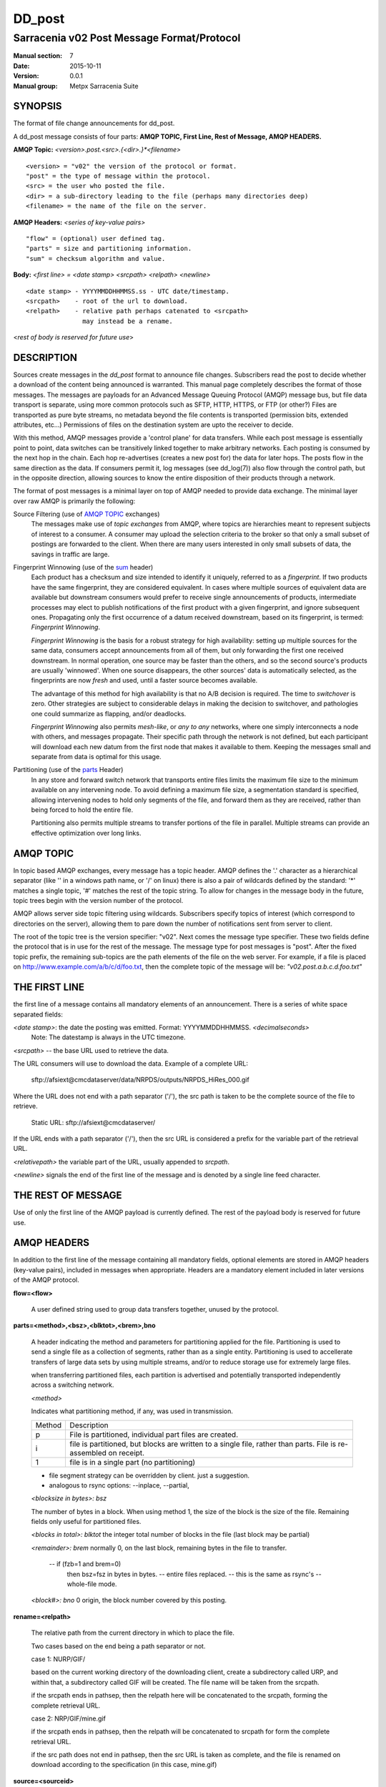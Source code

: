 
=========
 DD_post 
=========

-------------------------------------------
Sarracenia v02 Post Message Format/Protocol
-------------------------------------------

:Manual section: 7
:Date: 2015-10-11
:Version: 0.0.1 
:Manual group: Metpx Sarracenia Suite

SYNOPSIS
--------

The format of file change announcements for dd_post.  

A dd_post message consists of four parts: **AMQP TOPIC, First Line, Rest of Message, AMQP HEADERS.**

**AMQP Topic:** *<version>.post.<src>.{<dir>.}*<filename>*

::

           <version> = "v02" the version of the protocol or format.
           "post" = the type of message within the protocol.
           <src> = the user who posted the file.
           <dir> = a sub-directory leading to the file (perhaps many directories deep)
           <filename> = the name of the file on the server.

**AMQP Headers:** *<series of key-value pairs>*

::

           "flow" = (optional) user defined tag.
           "parts" = size and partitioning information.
           "sum" = checksum algorithm and value.

**Body:** *<first line> = <date stamp> <srcpath> <relpath> <newline>*


::

          <date stamp> - YYYYMMDDHHMMSS.ss - UTC date/timestamp.
          <srcpath>    - root of the url to download.
          <relpath>    - relative path perhaps catenated to <srcpath>
                         may instead be a rename.

<*rest of body is reserved for future use*>


DESCRIPTION
-----------

Sources create messages in the *dd_post* format to announce file changes. Subscribers 
read the post to decide whether a download of the content being announced is warranted.  This 
manual page completely describes the format of those messages.  The messages are payloads 
for an Advanced Message Queuing Protocol (AMQP) message bus, but file data transport 
is separate, using more common protocols such as SFTP, HTTP, HTTPS, or FTP (or other?)
Files are transported as pure byte streams, no metadata beyond the file contents is 
transported (permission bits, extended attributes, etc...) Permissions of files 
on the destination system are upto the receiver to decide.

With this method, AMQP messages provide a 'control plane' for data transfers.  While each post message 
is essentially point to point, data switches can be transitively linked together to make arbitrary 
networks.  Each posting is consumed by the next hop in the chain. Each hop re-advertises 
(creates a new post for) the data for later hops.  The posts flow in the same direction as the 
data.  If consumers permit it, log messages (see dd_log(7)) also flow through the control path, 
but in the opposite direction, allowing sources to know the entire disposition of their 
products through a network.  

The format of post messages is a minimal layer on top of AMQP needed to provide data exchange.
The minimal layer over raw AMQP is primarily the following: 

Source Filtering (use of `AMQP TOPIC`_ exchanges)
   The messages make use of *topic exchanges* from AMQP, where topics are hierarchies
   meant to represent subjects of interest to a consumer.  A consumer may upload the 
   selection criteria to the broker so that only a small subset of postings
   are forwarded to the client.  When there are many users interested in only small subsets
   of data, the savings in traffic are large.

Fingerprint Winnowing (use of the sum_ header)
   Each product has a checksum and size intended to identify it uniquely, referred to as
   a *fingerprint*.  If two products have the same fingerprint, they are considered
   equivalent.  In cases where multiple sources of equivalent data are available but 
   downstream consumers would prefer to receive single announcements
   of products, intermediate processes may elect to publish notifications of the first 
   product with a given fingerprint, and ignore subsequent ones. 
   Propagating only the first occurrence of a datum received downstream, based on
   its fingerprint, is termed: *Fingerprint Winnowing*.

   *Fingerprint Winnowing* is the basis for a robust strategy for high availability:  setting up
   multiple sources for the same data, consumers accept announcements from all of them, but only
   forwarding the first one received downstream.  In normal operation, one source may be faster 
   than the others, and so the second source's products are usually 'winnowed'. When one source
   disappears, the other sources' data is automatically selected, as the fingerprints
   are now *fresh* and used, until a faster source becomes available.

   The advantage of this method for high availability is that no A/B decision is required.
   The time to *switchover* is zero.  Other strategies are subject to considerable delays
   in making the decision to switchover, and pathologies one could summarize as flapping,
   and/or deadlocks.  

   *Fingerprint Winnowing* also permits *mesh-like*, or *any to any* networks, where one simply 
   interconnects a node with others, and messages propagate.  Their specific path through the 
   network is not defined, but each participant will download each new datum from the first
   node that makes it available to them.  Keeping the messages small and separate from data 
   is optimal for this usage.
 
Partitioning (use of the parts_ Header)
   In any store and forward switch network that transports entire files limits the maximum
   file size to the minimum available on any intervening node.  To avoid defining a maximum 
   file size, a segmentation standard is specified, allowing intervening nodes to hold
   only segments of the file, and forward them as they are received, rather than being
   forced to hold the entire file.

   Partitioning also permits multiple streams to transfer portions of the file in parallel. 
   Multiple streams can provide an effective optimization over long links.

   

AMQP TOPIC
----------

In topic based AMQP exchanges, every message has a topic header.  AMQP defines the '.' character 
as a hierarchical separator (like '\' in a windows path name, or '/' on linux) there is also a 
pair of wildcards defined by the standard:  '*' matches a single topic, '#' matches the rest of 
the topic string. To allow for changes in the message body in the future, topic trees begin with 
the version number of the protocol.  

AMQP allows server side topic filtering using wildcards.  Subscribers specify topics of 
interest (which correspond to directories on the server), allowing them to pare down the 
number of notifications sent from server to client.

The root of the topic tree is the version specifier: "v02".  Next comes the message type specifier.  
These two fields define the protocol that is in use for the rest of the message.
The message type for post messages is "post".  After the fixed topic prefix, 
the remaining sub-topics are the path elements of the file on the web server.  
For example, if a file is placed on http://www.example.com/a/b/c/d/foo.txt, 
then the complete topic of the message will be:  *"v02.post.a.b.c.d.foo.txt"*


THE FIRST LINE 
--------------

the first line of a message contains all mandatory elements of an announcement.
There is a series of white space separated fields:

*<date stamp>*: the date the posting was emitted.  Format: YYYYMMDDHHMMSS. *<decimalseconds>*
 Note: The datestamp is always in the UTC timezone.

*<srcpath>* -- the base URL used to retrieve the data.

The URL consumers will use to download the data.  Example of a complete URL:

 sftp://afsiext@cmcdataserver/data/NRPDS/outputs/NRPDS_HiRes_000.gif

Where the URL does not end with a path separator ('/'), the src path is taken to 
be the complete source of the file to retrieve.

 Static URL: sftp://afsiext@cmcdataserver/

If the URL ends with a path separator ('/'), then the src URL is considered a prefix for the 
variable part of the retrieval URL.


*<relativepath>*  the variable part of the URL, usually appended to *srcpath*.


*<newline>* signals the end of the first line of the message and is denoted by a single line feed character.


THE REST OF MESSAGE
-------------------

Use of only the first line of the AMQP payload is currently defined.  
The rest of the payload body is reserved for future use.


AMQP HEADERS 
------------

In addition to the first line of the message containing all mandatory fields, optional 
elements are stored in AMQP headers (key-value pairs), included in messages when 
appropriate.   Headers are a mandatory element included in later versions of the AMQP protocol.


**flow=<flow>**

   A user defined string used to group data transfers together, unused by the protocol.

.. _parts:

**parts=<method>,<bsz>,<blktot>,<brem>,bno**

 A header indicating the method and parameters for partitioning applied for the file.
 Partitioning is used to send a single file as a collection of segments, rather than as
 a single entity.  Partitioning is used to accellerate transfers of large data sets by using
 multiple streams, and/or to reduce storage use for extremely large files.

 when transferring partitioned files, each partition is advertised and potentially transported
 independently across a switching network.

 *<method>*
 
 Indicates what partitioning method, if any, was used in transmission. 

 +-----------+---------------------------------------------------------------------+
 +   Method  + Description                                                         +
 +-----------+---------------------------------------------------------------------+
 +    p      + File is partitioned, individual part files are created.             +
 +-----------+---------------------------------------------------------------------+
 +    i      + file is partitioned, but blocks are written to a single file,       |
 +           + rather than parts. File is re-assembled on receipt.                 +
 +-----------+---------------------------------------------------------------------+
 +    1      + file is in a single part (no partitioning)                          +
 +-----------+---------------------------------------------------------------------+

 - file segment strategy can be overridden by client. just a suggestion.
 - analogous to rsync options: --inplace, --partial,

 *<blocksize in bytes>: bsz*

 The number of bytes in a block.  When using method 1, the size of the block is the size of the file.  
 Remaining fields only useful for partitioned files.	

 *<blocks in total>: blktot*
 the integer total number of blocks in the file (last block may be partial)

 *<remainder>: brem*
 normally 0, on the last block, remaining bytes in the file
 to transfer.

        -- if (fzb=1 and brem=0)
               then bsz=fsz in bytes in bytes.
               -- entire files replaced.
               -- this is the same as rsync's --whole-file mode.

 *<block#>: bno*
 0 origin, the block number covered by this posting.

**rename=<relpath>** 

 The relative path from the current directory in which to
 place the file.

 Two cases based on the end being a path separator or not.

 case 1: NURP/GIF/

 based on the current working directory of the downloading client,
 create a subdirectory called URP, and within that, a subdirectory
 called GIF will be created.  The file name will be taken from the
 srcpath.

 if the srcpath ends in pathsep, then the relpath here will be
 concatenated to the srcpath, forming the complete retrieval URL.

 case 2: NRP/GIF/mine.gif

 if the  srcpath ends in pathsep, then the relpath will be concatenated
 to srcpath for form the complete retrieval URL.

 if the src path does not end in pathsep, then the src URL is taken
 as complete, and the file is renamed on download according to the
 specification (in this case, mine.gif)


**source=<sourceid>**
 a character field indicating the source of the data injected into the network.
 should be unique within a switching network.  Usually is the same as the
 account used to authenticate to the broker.

.. _sum:

**sum=<method>,<value>**

 The sum is a signature computed to allow receivers to determine 
 if they have already downloaded the partition from elsewhere.

 *<method>* - character field indicating the checksum algorithm used.

 +-----------+---------------------------------------------------------------------+
 +   Method  + Description                                                         +
 +-----------+---------------------------------------------------------------------+
 |     0     + no checksums (unconditional copy.)                                  |
 +-----------+---------------------------------------------------------------------+
 |     d     | checksum the entire data (MD-5 as per IETF RFC 1321)                |
 +-----------+---------------------------------------------------------------------+
 |     R     | Removed: file was removed, rather than updated, no checksum applies.|
 +-----------+---------------------------------------------------------------------+
 |     n     | checksum the file name (MD-5 as per IETF RFC 1321)                  |
 +-----------+---------------------------------------------------------------------+
 |  *<name>* | checksum with a some other algorithm, named *<name>*                |
 |           | *<name>* should be *registered* in the switch network.              |
 |           | registered means that all downstream subscribers can obtain the     |
 |           | algorithm to validate the checksum.                                 |
 +-----------+---------------------------------------------------------------------+

 *<value>* The value is computed by applying the given method to the partition being transferred.

All other headers are reserved for future use. 


EXAMPLE
-------

:: 

 Topic: v02.post.ec_cmc.NRDPS.GIF.NRDPS_HiRes_000.gif
 first line: 201506011357.345 sftp://afsiext@cmcdataserver/data/NRPDS/outputs/NRDPS_HiRes_000.gif NRDPS/GIF/  
 Headers: parts=p,457,1,0,0 sum=d,<md5sum> flow=exp13

        v02 - version of protocol
        post - indicates the type of message

        version and type together determine format of following topics and the message body.

        ec_cmc - the account used to issue the post (unique in a network).

          -- blocksize is 457  (== file size)
          -- block count is 1
          -- remainder is 0.
          -- block number is 0.
          -- d - checksum was calculated on the body of the file.
          -- flow is an argument after the relative path.
          -- complete source URL specified (does not end in '/')
          -- relative path specified for

        pull from:
                sftp://afsiext@cmcdataserver/data/NRPDS/outputs/NRDPS_HiRes_000.gif

        complete relative download path:
                NRDPS/GIF/NRDPS_HiRes_000.gif

                -- takes file name from srcpath.
                -- may be modified by validation process.


Another example
---------------

The post resulting from the following dd_watch command, noticing creation of the file 'foor':

dd_watch -s sftp://stanley@mysftpserver.com//data/shared/products/foo -pb amqp://broker.com

Here, *dd_watch* checks if the file /data/shared/products/foo is modified.
When it happens, *dd_watch*  reads the file /data/shared/products/foo and calculates its checksum.
It then builds a post message, logs into broker.com as user 'guest' (default credentials)
and sends the post to defaults vhost '/' and exchange 'sx_guest' (default exchange)

A subscriber can download the file /data/shared/products/foo  by logging as user stanley
on mysftpserver.com using the sftp protocol to  broker.com assuming he has proper credentials.

The output of the command is as follows ::

  Topic: v02.post.20150813.guest.data.shared.products.foo
  1st line of body: 20150813161959.854 sftp://stanley@mysftpserver.com/ /data/shared/products/foo
  Headers: parts=1,256,1,0,0 sum=d,25d231ec0ae3c569ba27ab7a74dd72ce

Posts are published on AMQP topic exchanges, meaning every message has a topic header.
The body consists of a time *20150813161959.854*, a size in bytes *256*,
the number of block of that size *1*, the remaining bytes *0*, the
current block *0*, a flag *d* meaning the md5 checksum is
performed on the data, the checksum *25d231ec0ae3c569ba27ab7a74dd72ce*,
a tag *default* and finally the source url of the product in the last 2 fields.


MetPX-Sarracenia
----------------

The Metpx project ( http://metpx.sf.net ) has a sub-project called Sarracenia which is intended
as a testbed and reference implementation for this protocol.  This implementation is licensed
using the General Public License (Gnu GPL v2), and is thus free to use, and can be used to
confirm interoperability with any other implementations that may arise.   While Sarracenia
itself is expected to be very usable in a variety of contexts, there is no intent for it
to implement any features not described by this documentation.  

This Manual page is intended to completely specify the format of messages and their 
intended meaning so that other producers and consumers of messages can be implemented.


AMQP Feature Selection
----------------------

AMQP is a universal message passing protocol with many different 
options to support many different messaging patterns.  MetPX-sarracenia specifies and uses a 
small subset of AMQP patterns.  Indeed an important element of sarracenia development was to 
select from the many possibilities a small subset of methods are general and easily understood, 
in order to maximize potential for interoperability.

Specifying the use of a protocol alone may be insufficient to provide enough information for
data exchange and interoperability.  For example when exchanging data via FTP, a number of choices
need to be made above and beyond the protocol.

        - authenticated or anonymous use?
        - how to signal that a file transfer has completed (permission bits? suffix? prefix?)
        - naming convention.
        - text or binary transfer.

Agreed conventions above and beyond simply FTP (IETF RFC 959) are needed.  Similar to the use 
of FTP alone as a transfer protocol is insufficient to specify a complete data transfer 
procedure, use of AMQP, without more information, is incomplete.   The intent of the conventions
layered on top of AMQP is to be a minimum amount to achieve meaningful data exchange.

AMQP 1.0 standardizes the on the wire protocol, but leaves out many features of broker interaction.   
As the use of brokers is key to sarracenia´s use of, was a fundamental element of earlier standards, 
and as the 1.0 standard is relatively controversial, this protocol assumes a pre 1.0 standard broker, 
as is provided by many free brokers, such as rabbitmq, often referred to as 0.8, but 0.9 and post
0.9 brokers are also likely to inter-operate well.

In AMQP, many different actors can define communication parameters. To create a clearer
security model, sarracenia constrains AMQP: dd_post clients are not permitted to declare 
Exchanges.  All clients are expected to use existing exchanges which have been declared by 
broker administrators.  Client permissions are limited to creating queues for their own use,
using agreed upon naming schemes.  Queue for client: qc_<user>.????

FIXME: other connection parameters: persistence, etc..

Topic-based exchanges are used exclusively.  AMQP supports many other types of exchanges, 
but dd_post have the topic sent in order to support server side filtering by using topic 
based filtering.  The topics mirror the path of the files being announced, allowing 
straight-forward server-side filtering, to be augmented by client-side filtering on 
message reception.

The root of the topic tree is the version of the message payload.  This allows single brokers 
to easily support multiple versions of the protocol at the same time during transitions.  v02
is the third iteration of the protocol and existing servers routinely support previous versions 
simultaneously in this way.  The second topic in the topic tree defines the type of message.
at the time of writing:  v02.post is the topic prefix for current post messages.

The AMQP messages contain announcements, no actual file data.  AMQP is optimized for and assumes 
small messages.  Keeping the messages small allows for maximum message throughtput and permits
clients to use priority mechanisms based on transfer of data, rather than the announcements.
Accomodating large messages would create many practical complications, and inevitably require 
the definition of a maximum file size to be included in the message itself, resulting in
complexity to cover multiple cases. 

dd_post is intended for use with arbitrarily large files, via segmentation and multi-streaming.
blocks of large files are announced independently. and blocks can follow different paths
between initial switch and final delivery.  The protocol is unidirectional, in that there 
is no dialogue between publisher and subscriber.  Each post is a stand-alone item that 
is one message in a stream, which on receipt may be spread over a number of nodes. 


CHARACTER SET & ENCODING
------------------------

All messages are expected to use the UNICODE character set (ISO 10646), 
represented by UTF-8 encoding (IETF RFC 3629.)
URL encoding, as per IETF RFC 1738, is used to escape unsafe characters, where appropriate.


FURTHER READING
---------------

http://metpx.sf.net - home page of metpx-sarracenia

http://rabbitmq.net - home page of the AMQP broker used to develop Sarracenia.


SEE ALSO
========

`dd_get(1) <dd_get.1.html>`_ - the multi-protocol download client.

`dd_log(7) <dd_log.7.html>`_ - the format of log messages.

`dd_log2source(1) <dd_log2source.7.html>`_ - copy log messages from the switch log bus to upstream destination.

`dd_sara(1) <dd_sara.1.html>`_ - Subscribe and Re-advertise: A combined downstream an daisy-chain posting client.

`dd_post(1) <dd_post.1.html>`_ - post announcemensts of specific files.

`dd_subscribe(1) <dd_subscribe.1.html>`_ - the http-only download client.

`dd_watch(1) <dd_watch.1.html>`_ - the directory watching daemon.

**inotify(7)** - used for file modification announcements on Linux.

